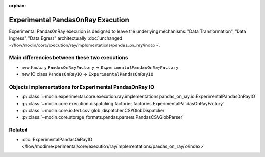 :orphan:

Experimental PandasOnRay Execution
==================================

Experimental PandasOnRay execution is designed to leave the underlying mechanisms: "Data Transformation", "Data Ingress", "Data Egress"
architecturally :doc:`unchanged </flow/modin/core/execution/ray/implementations/pandas_on_ray/index>`.

Main differencies between these two executions
----------------------------------------------
- new Factory ``PandasOnRayFactory`` -> ``ExperimentalPandasOnRayFactory``
- new IO class ``PandasOnRayIO`` -> ``ExperimentalPandasOnRayIO``

Objects implementations for Experimental PandasOnRay IO
-------------------------------------------------------
- :py:class:`~modin.experimental.core.execution.ray.implementations.pandas_on_ray.io.ExperimentalPandasOnRayIO`
- :py:class:`~modin.core.execution.dispatching.factories.factories.ExperimentalPandasOnRayFactory`
- :py:class:`~modin.core.io.text.csv_glob_dispatcher.CSVGlobDispatcher`
- :py:class:`~modin.core.storage_formats.pandas.parsers.PandasCSVGlobParser`

Related
-------
- :doc:`ExperimentalPandasOnRayIO </flow/modin/experimental/core/execution/ray/implementations/pandas_on_ray/io/index>`
